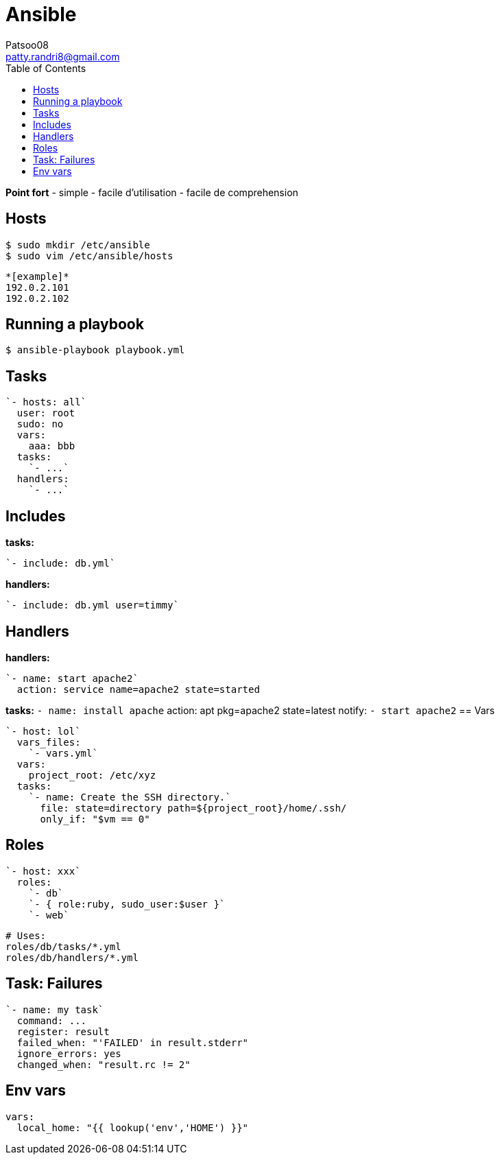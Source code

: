 :toc: auto
:toc-position: left
:toclevels: 3

= Ansible
Patsoo08 <patty.randri8@gmail.com>

*Point fort*
- simple
- facile d'utilisation
- facile de comprehension

== Hosts

	$ sudo mkdir /etc/ansible
	$ sudo vim /etc/ansible/hosts

	*[example]*
	192.0.2.101
	192.0.2.102

== Running a playbook

	$ ansible-playbook playbook.yml

== Tasks

	`- hosts: all`
	  user: root
	  sudo: no
	  vars:
	    aaa: bbb
	  tasks:
	    `- ...`
	  handlers:
	    `- ...`


== Includes

*tasks:*

	`- include: db.yml`

*handlers:*

	`- include: db.yml user=timmy`

== Handlers

*handlers:*

	  `- name: start apache2`
	    action: service name=apache2 state=started

*tasks:*
	  `- name: install apache`
	    action: apt pkg=apache2 state=latest
	    notify:
	      `- start apache2`
== Vars

	`- host: lol`
	  vars_files:
	    `- vars.yml`
	  vars:
	    project_root: /etc/xyz
	  tasks:
	    `- name: Create the SSH directory.`
	      file: state=directory path=${project_root}/home/.ssh/
	      only_if: "$vm == 0"

== Roles

	`- host: xxx`
	  roles:
	    `- db`
	    `- { role:ruby, sudo_user:$user }`
	    `- web`

		# Uses:
		roles/db/tasks/*.yml
		roles/db/handlers/*.yml

== Task: Failures

	`- name: my task`
	  command: ...
	  register: result
	  failed_when: "'FAILED' in result.stderr"
	  ignore_errors: yes
	  changed_when: "result.rc != 2"

== Env vars

	vars:
	  local_home: "{{ lookup('env','HOME') }}"

